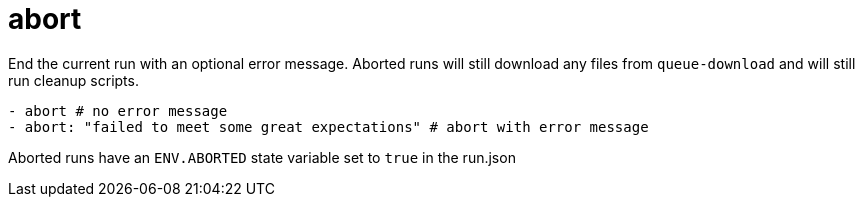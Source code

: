 = abort

End the current run with an optional error message. Aborted runs will still
download any files from `queue-download` and will still run cleanup scripts.

[source,yaml]
----
- abort # no error message
- abort: "failed to meet some great expectations" # abort with error message
----

Aborted runs have an `ENV.ABORTED` state variable set to `true` in the run.json

